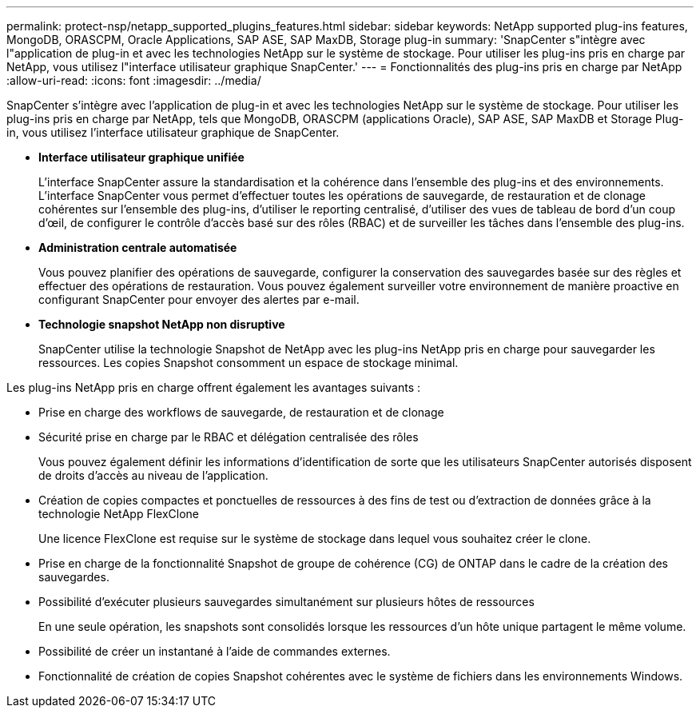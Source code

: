 ---
permalink: protect-nsp/netapp_supported_plugins_features.html 
sidebar: sidebar 
keywords: NetApp supported plug-ins features, MongoDB, ORASCPM, Oracle Applications, SAP ASE, SAP MaxDB, Storage plug-in 
summary: 'SnapCenter s"intègre avec l"application de plug-in et avec les technologies NetApp sur le système de stockage. Pour utiliser les plug-ins pris en charge par NetApp, vous utilisez l"interface utilisateur graphique SnapCenter.' 
---
= Fonctionnalités des plug-ins pris en charge par NetApp
:allow-uri-read: 
:icons: font
:imagesdir: ../media/


[role="lead"]
SnapCenter s'intègre avec l'application de plug-in et avec les technologies NetApp sur le système de stockage. Pour utiliser les plug-ins pris en charge par NetApp, tels que MongoDB, ORASCPM (applications Oracle), SAP ASE, SAP MaxDB et Storage Plug-in, vous utilisez l'interface utilisateur graphique de SnapCenter.

* *Interface utilisateur graphique unifiée*
+
L'interface SnapCenter assure la standardisation et la cohérence dans l'ensemble des plug-ins et des environnements. L'interface SnapCenter vous permet d'effectuer toutes les opérations de sauvegarde, de restauration et de clonage cohérentes sur l'ensemble des plug-ins, d'utiliser le reporting centralisé, d'utiliser des vues de tableau de bord d'un coup d'œil, de configurer le contrôle d'accès basé sur des rôles (RBAC) et de surveiller les tâches dans l'ensemble des plug-ins.

* *Administration centrale automatisée*
+
Vous pouvez planifier des opérations de sauvegarde, configurer la conservation des sauvegardes basée sur des règles et effectuer des opérations de restauration. Vous pouvez également surveiller votre environnement de manière proactive en configurant SnapCenter pour envoyer des alertes par e-mail.

* *Technologie snapshot NetApp non disruptive*
+
SnapCenter utilise la technologie Snapshot de NetApp avec les plug-ins NetApp pris en charge pour sauvegarder les ressources. Les copies Snapshot consomment un espace de stockage minimal.



Les plug-ins NetApp pris en charge offrent également les avantages suivants :

* Prise en charge des workflows de sauvegarde, de restauration et de clonage
* Sécurité prise en charge par le RBAC et délégation centralisée des rôles
+
Vous pouvez également définir les informations d'identification de sorte que les utilisateurs SnapCenter autorisés disposent de droits d'accès au niveau de l'application.

* Création de copies compactes et ponctuelles de ressources à des fins de test ou d'extraction de données grâce à la technologie NetApp FlexClone
+
Une licence FlexClone est requise sur le système de stockage dans lequel vous souhaitez créer le clone.

* Prise en charge de la fonctionnalité Snapshot de groupe de cohérence (CG) de ONTAP dans le cadre de la création des sauvegardes.
* Possibilité d'exécuter plusieurs sauvegardes simultanément sur plusieurs hôtes de ressources
+
En une seule opération, les snapshots sont consolidés lorsque les ressources d'un hôte unique partagent le même volume.

* Possibilité de créer un instantané à l'aide de commandes externes.
* Fonctionnalité de création de copies Snapshot cohérentes avec le système de fichiers dans les environnements Windows.

